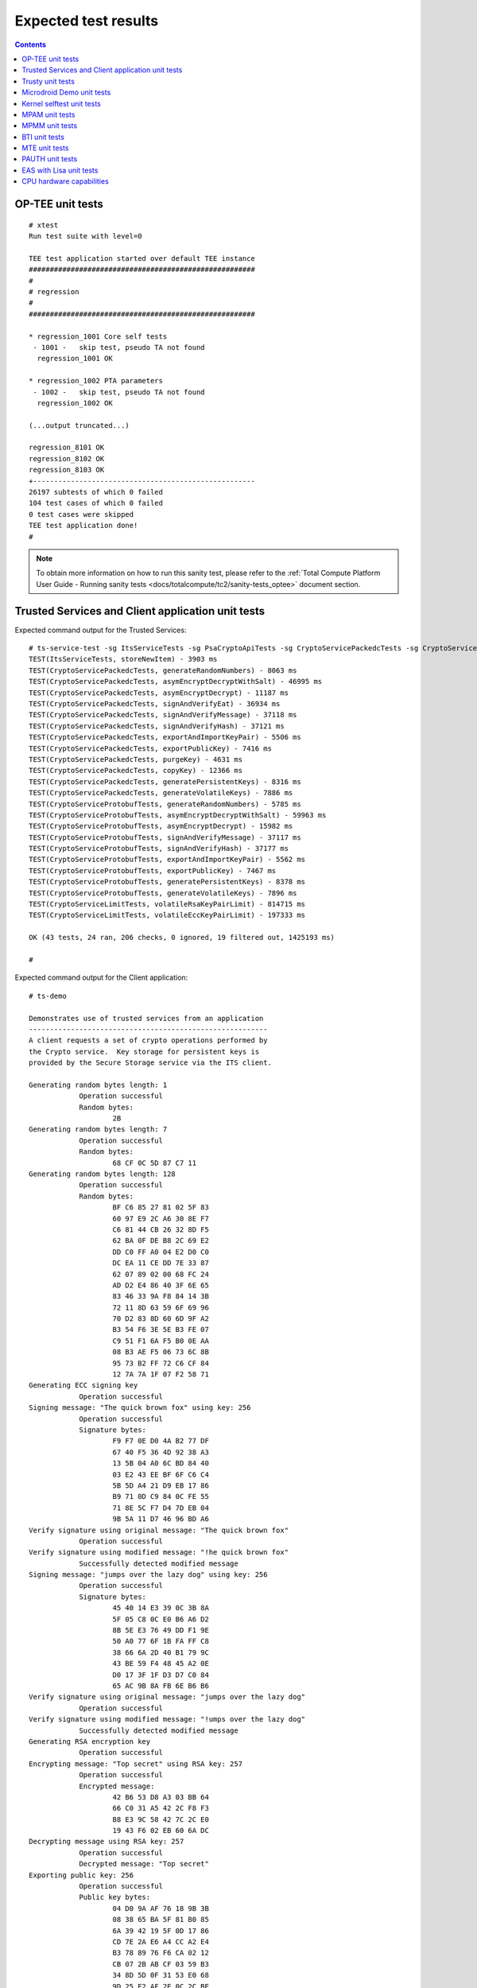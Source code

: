 .. _docs/totalcompute/tc2/expected-test-results:

Expected test results
=====================

.. contents::


.. _docs/totalcompute/tc2/expected-test-results_optee:


OP-TEE unit tests
-----------------

::

	# xtest
	Run test suite with level=0

	TEE test application started over default TEE instance
	######################################################
	#
	# regression
	#
	######################################################

	* regression_1001 Core self tests
	 - 1001 -   skip test, pseudo TA not found
	  regression_1001 OK

	* regression_1002 PTA parameters
	 - 1002 -   skip test, pseudo TA not found
	  regression_1002 OK

	(...output truncated...)

	regression_8101 OK
	regression_8102 OK
	regression_8103 OK
	+-----------------------------------------------------
	26197 subtests of which 0 failed
	104 test cases of which 0 failed
	0 test cases were skipped
	TEE test application done!
	#


.. note::
	To obtain more information on how to run this sanity test, please refer to the :ref:`Total Compute Platform User Guide - Running sanity tests <docs/totalcompute/tc2/sanity-tests_optee>` document section.


.. _docs/totalcompute/tc2/expected-test-results_ts:


Trusted Services and Client application unit tests
--------------------------------------------------

Expected command output for the Trusted Services:

::

	# ts-service-test -sg ItsServiceTests -sg PsaCryptoApiTests -sg CryptoServicePackedcTests -sg CryptoServiceProtobufTests -sg CryptoServiceLimitTests -v
	TEST(ItsServiceTests, storeNewItem) - 3903 ms
	TEST(CryptoServicePackedcTests, generateRandomNumbers) - 8063 ms
	TEST(CryptoServicePackedcTests, asymEncryptDecryptWithSalt) - 46995 ms
	TEST(CryptoServicePackedcTests, asymEncryptDecrypt) - 11187 ms
	TEST(CryptoServicePackedcTests, signAndVerifyEat) - 36934 ms
	TEST(CryptoServicePackedcTests, signAndVerifyMessage) - 37118 ms
	TEST(CryptoServicePackedcTests, signAndVerifyHash) - 37121 ms
	TEST(CryptoServicePackedcTests, exportAndImportKeyPair) - 5506 ms
	TEST(CryptoServicePackedcTests, exportPublicKey) - 7416 ms
	TEST(CryptoServicePackedcTests, purgeKey) - 4631 ms
	TEST(CryptoServicePackedcTests, copyKey) - 12366 ms
	TEST(CryptoServicePackedcTests, generatePersistentKeys) - 8316 ms
	TEST(CryptoServicePackedcTests, generateVolatileKeys) - 7886 ms
	TEST(CryptoServiceProtobufTests, generateRandomNumbers) - 5785 ms
	TEST(CryptoServiceProtobufTests, asymEncryptDecryptWithSalt) - 59963 ms
	TEST(CryptoServiceProtobufTests, asymEncryptDecrypt) - 15982 ms
	TEST(CryptoServiceProtobufTests, signAndVerifyMessage) - 37117 ms
	TEST(CryptoServiceProtobufTests, signAndVerifyHash) - 37177 ms
	TEST(CryptoServiceProtobufTests, exportAndImportKeyPair) - 5562 ms
	TEST(CryptoServiceProtobufTests, exportPublicKey) - 7467 ms
	TEST(CryptoServiceProtobufTests, generatePersistentKeys) - 8378 ms
	TEST(CryptoServiceProtobufTests, generateVolatileKeys) - 7896 ms
	TEST(CryptoServiceLimitTests, volatileRsaKeyPairLimit) - 814715 ms
	TEST(CryptoServiceLimitTests, volatileEccKeyPairLimit) - 197333 ms

	OK (43 tests, 24 ran, 206 checks, 0 ignored, 19 filtered out, 1425193 ms)

	#


Expected command output for the Client application:

::

	# ts-demo

	Demonstrates use of trusted services from an application
	---------------------------------------------------------
	A client requests a set of crypto operations performed by
	the Crypto service.  Key storage for persistent keys is
	provided by the Secure Storage service via the ITS client.

	Generating random bytes length: 1
		    Operation successful
		    Random bytes:
		            2B
	Generating random bytes length: 7
		    Operation successful
		    Random bytes:
		            68 CF 0C 5D 87 C7 11
	Generating random bytes length: 128
		    Operation successful
		    Random bytes:
		            BF C6 85 27 81 02 5F 83
		            60 97 E9 2C A6 30 8E F7
		            C6 81 44 CB 26 32 8D F5
		            62 BA 0F DE B8 2C 69 E2
		            DD C0 FF A0 04 E2 D0 C0
		            DC EA 11 CE DD 7E 33 87
		            62 07 89 02 00 68 FC 24
		            AD D2 E4 86 40 3F 6E 65
		            83 46 33 9A F8 84 14 3B
		            72 11 8D 63 59 6F 69 96
		            70 D2 83 8D 60 6D 9F A2
		            B3 54 F6 3E 5E B3 FE 07
		            C9 51 F1 6A F5 B0 0E AA
		            08 B3 AE F5 06 73 6C 8B
		            95 73 B2 FF 72 C6 CF 84
		            12 7A 7A 1F 07 F2 58 71
	Generating ECC signing key
		    Operation successful
	Signing message: "The quick brown fox" using key: 256
		    Operation successful
		    Signature bytes:
		            F9 F7 0E D0 4A B2 77 DF
		            67 40 F5 36 4D 92 38 A3
		            13 5B 04 A0 6C BD 84 40
		            03 E2 43 EE BF 6F C6 C4
		            5B 5D A4 21 D9 EB 17 86
		            B9 71 0D C9 84 0C FE 55
		            71 8E 5C F7 D4 7D EB 04
		            9B 5A 11 D7 46 96 BD A6
	Verify signature using original message: "The quick brown fox"
		    Operation successful
	Verify signature using modified message: "!he quick brown fox"
		    Successfully detected modified message
	Signing message: "jumps over the lazy dog" using key: 256
		    Operation successful
		    Signature bytes:
		            45 40 14 E3 39 0C 3B 8A
		            5F 05 C8 0C E0 B6 A6 D2
		            8B 5E E3 76 49 DD F1 9E
		            50 A0 77 6F 1B FA FF C8
		            38 66 6A 2D 40 B1 79 9C
		            43 BE 59 F4 48 45 A2 0E
		            D0 17 3F 1F D3 D7 C0 84
		            65 AC 9B 8A FB 6E B6 B6
	Verify signature using original message: "jumps over the lazy dog"
		    Operation successful
	Verify signature using modified message: "!umps over the lazy dog"
		    Successfully detected modified message
	Generating RSA encryption key
		    Operation successful
	Encrypting message: "Top secret" using RSA key: 257
		    Operation successful
		    Encrypted message:
		            42 B6 53 D8 A3 03 BB 64
		            66 C0 31 A5 42 2C F8 F3
		            B8 E3 9C 58 42 7C 2C E0
		            19 43 F6 02 EB 60 6A DC
	Decrypting message using RSA key: 257
		    Operation successful
		    Decrypted message: "Top secret"
	Exporting public key: 256
		    Operation successful
		    Public key bytes:
		            04 D0 9A AF 76 18 9B 3B
		            08 38 65 BA 5F 81 B0 85
		            6A 39 42 19 5F 0D 17 86
		            CD 7E 2A E6 A4 CC A2 E4
		            B3 78 89 76 F6 CA 02 12
		            CB 07 2B AB CF 03 59 B3
		            34 8D 5D 0F 31 53 E0 68
		            9D 25 E2 AF 2E 0C 2C BE
		            51
	Destroying signing key: 256
		    Operation successful
	Destroying encryption key: 257
		    Operation successful
	#


.. note::
	To obtain more information on how to run this sanity test, please refer to the :ref:`Total Compute Platform User Guide - Running sanity tests <docs/totalcompute/tc2/sanity-tests_ts>` document section.


.. _docs/totalcompute/tc2/expected-test-results_trusty:


Trusty unit tests
-----------------

::

	console:/ # tipc-test -t ta2ta-ipc
	ta2ta_ipc_test:
	ipc-unittest-main: 2556: first_free_handle_index: 3
	ipc-unittest-main: 2540: retry ret 0, event handle 1000, event 0x1
	ipc-unittest-main: 2543: nested ret -13, event handle 1000, event 0x1
	[ RUN      ] ipc.wait_negative
	[       OK ] ipc.wait_negative
	[ RUN      ] ipc.close_handle_negative
	[       OK ] ipc.close_handle_negative
	[ RUN      ] ipc.set_cookie_negative
	[       OK ] ipc.set_cookie_negative
	[ RUN      ] ipc.port_create_negative
	[       OK ] ipc.port_create_negative
	[ RUN      ] ipc.port_create
	[       OK ] ipc.port_create
	[ RUN      ] ipc.connect_negative
	[       OK ] ipc.connect_negative
	[ RUN      ] ipc.connect_close
	[       OK ] ipc.connect_close
	[ RUN      ] ipc.connect_access
	[       OK ] ipc.connect_access
	[ RUN      ] ipc.accept_negative
	[       OK ] ipc.accept_negative
	[ DISABLED ] ipc.DISABLED_accept
	[ RUN      ] ipc.get_msg_negative
	[       OK ] ipc.get_msg_negative
	[ RUN      ] ipc.put_msg_negative
	[       OK ] ipc.put_msg_negative
	[ RUN      ] ipc.send_msg
	[       OK ] ipc.send_msg
	[ RUN      ] ipc.send_msg_negative
	[       OK ] ipc.send_msg_negative
	[ RUN      ] ipc.read_msg_negative
	[       OK ] ipc.read_msg_negative
	[ RUN      ] ipc.end_to_end_msg
	[       OK ] ipc.end_to_end_msg
	[ RUN      ] ipc.hset_create
	[       OK ] ipc.hset_create
	[ RUN      ] ipc.hset_add_mod_del
	[       OK ] ipc.hset_add_mod_del
	[ RUN      ] ipc.hset_add_self
	[       OK ] ipc.hset_add_self
	[ RUN      ] ipc.hset_add_loop
	[       OK ] ipc.hset_add_loop
	[ RUN      ] ipc.hset_add_duplicate
	[       OK ] ipc.hset_add_duplicate
	[ RUN      ] ipc.hset_wait_on_empty_set
	[       OK ] ipc.hset_wait_on_empty_set
	[ DISABLED ] ipc.DISABLED_hset_add_chan
	[ RUN      ] ipc.send_handle_negative
	[       OK ] ipc.send_handle_negative
	[ RUN      ] ipc.recv_handle
	[       OK ] ipc.recv_handle
	[ RUN      ] ipc.recv_handle_negative
	[       OK ] ipc.recv_handle_negative
	[ RUN      ] ipc.echo_handle_bulk
	[       OK ] ipc.echo_handle_bulk
	[ RUN      ] ipc.tipc_connect
	[       OK ] ipc.tipc_connect
	[ RUN      ] ipc.tipc_send_recv_1
	[       OK ] ipc.tipc_send_recv_1
	[ RUN      ] ipc.tipc_send_recv_hdr_payload
	[       OK ] ipc.tipc_send_recv_hdr_payload
	[==========] 28 tests ran.
	[  PASSED  ] 28 tests.
	[ DISABLED ] 2 tests.
	console:/ # 


.. note::
	To obtain more information on how to run this sanity test, please refer to the :ref:`Total Compute Platform User Guide - Running sanity tests <docs/totalcompute/tc2/sanity-tests_trusty>` document section.


.. _docs/totalcompute/tc2/expected-test-results_microdroid:


Microdroid Demo unit tests
--------------------------

::

	INFO: ADB connecting to 127.0.0.1:5555
	INFO: ADB connected to 127.0.0.1:5555
	INFO: Checking ro.product.name
	INFO: ro.product.name matches tc_fvp
	INFO: Checking path of com.android.microdroid.tc
	INFO: APK Installed path is: /system/app/TCMicrodroidDemoApp/TCMicrodroidDemoApp.apk
	Created VM from "/system/app/TCMicrodroidDemoApp/TCMicrodroidDemoApp.apk"!"assets/vm_config.json" with CID 10, state is NOT_STARTED.
	Started VM, state now STARTING.


	U-Boot 2022.01-15068-g240b124907 (Apr 14 2022 - 14:14:27 +0000)

	DRAM:  256 MiB
	## Android Verified Boot 2.0 version 1.1.0
	read_is_device_unlocked not supported yet
	read_rollback_index not supported yet
	read_rollback_index not supported yet
	read_rollback_index not supported yet
	read_is_device_unlocked not supported yet
	Verification passed successfully
	Imported supplementary environment
	Could not find "misc" partition
	## Android Verified Boot 2.0 version 1.1.0
	read_is_device_unlocked not supported yet
	read_rollback_index not supported yet
	read_is_device_unlocked not supported yet
	Verification passed successfully
	## Android Verified Boot 2.0 version 1.1.0
	read_is_device_unlocked not supported yet
	read_rollback_index not supported yet
	read_rollback_index not supported yet
	read_rollback_index not supported yet
	read_is_device_unlocked not supported yet
	Verification passed successfully
	ANDROID: Loading vendor ramdisk from "vendor_boot_a", partition 3.
	Booting kernel at 0x80200000 with fdt at 80000000 ramdisk 0x84200000:0x00195c30...


	## Flattened Device Tree blob at 80000000
	   Booting using the fdt blob at 0x80000000
	   Loading Ramdisk to 8eadb000, end 8ec70c30 ... OK
	   Loading Device Tree to 000000008ead7000, end 000000008eadab80 ... OK

	Starting kernel ...

	[    0.136679][    T1] virtio_blk virtio3: [vda] 192768 512-byte logical blocks (98.7 MB/94.1 MiB)
	[    0.136743][    T1] vda: detected capacity change from 0 to 98697216
	[    0.153152][    T1] GPT:Primary header thinks Alt. header is not at the end of the disk.
	[    0.153207][    T1] GPT:192712 != 192767
	[    0.153244][    T1] GPT:Alternate GPT header not at the end of the disk.
	[    0.153312][    T1] GPT:192712 != 192767
	[    0.153348][    T1] GPT: Use GNU Parted to correct GPT errors.
	[    0.153393][    T1]  vda: vda1 vda2 vda3 vda4 vda5
	[    0.156140][    T1] virtio_blk virtio4: [vdb] 20992 512-byte logical blocks (10.7 MB/10.3 MiB)
	[    0.156265][    T1] vdb: detected capacity change from 0 to 10747904
	[    0.197172][    T1] GPT:Primary header thinks Alt. header is not at the end of the disk.
	[    0.197566][    T1] GPT:20968 != 20991
	[    0.197817][    T1] GPT:Alternate GPT header not at the end of the disk.
	[    0.198281][    T1] GPT:20968 != 20991
	[    0.198585][    T1] GPT: Use GNU Parted to correct GPT errors.
	[    0.198969][    T1]  vdb: vdb1 vdb2 vdb3 vdb4
	[    0.201812][    T1] virtio_blk virtio5: [vdc] 3968 512-byte logical blocks (2.03 MB/1.94 MiB)
	[    0.202210][    T1] vdc: detected capacity change from 0 to 2031616
	[    0.226878][    T1] GPT:Primary header thinks Alt. header is not at the end of the disk.
	[    0.227043][    T1] GPT:3872 != 3967
	[    0.227141][    T1] GPT:Alternate GPT header not at the end of the disk.
	[    0.227301][    T1] GPT:3872 != 3967
	[    0.227399][    T1] GPT: Use GNU Parted to correct GPT errors.
	[    0.227544][    T1]  vdc: vdc1 vdc2 vdc3 vdc4
	[    0.242286][    T1] device-mapper: verity: sha1 using implementation "sha1-generic"
	[    0.250605][    T1] EXT4-fs (dm-2): mounted filesystem with ordered data mode. Opts: errors=panic
	[    0.252168][    T1] device-mapper: verity: sha1 using implementation "sha1-generic"
	[    0.254868][    T1] EXT4-fs (dm-3): mounted filesystem without journal. Opts: errors=panic
	[    0.350347][    T1] SELinux:  Permission nlmsg_getneigh in class netlink_route_socket not defined in policy.
	[    0.350480][    T1] SELinux:  Permission bpf in class capability2 not defined in policy.
	[    0.350556][    T1] SELinux:  Permission checkpoint_restore in class capability2 not defined in policy.
	[    0.350652][    T1] SELinux:  Permission bpf in class cap2_userns not defined in policy.
	[    0.350765][    T1] SELinux:  Permission checkpoint_restore in class cap2_userns not defined in policy.
	[    0.350898][    T1] SELinux: the above unknown classes and permissions will be denied
	[    0.353749][    T1] SELinux:  policy capability network_peer_controls=1
	[    0.353824][    T1] SELinux:  policy capability open_perms=1
	[    0.353878][    T1] SELinux:  policy capability extended_socket_class=1
	[    0.353974][    T1] SELinux:  policy capability always_check_network=0
	[    0.354040][    T1] SELinux:  policy capability cgroup_seclabel=0
	[    0.354113][    T1] SELinux:  policy capability nnp_nosuid_transition=1
	[    0.354210][    T1] SELinux:  policy capability genfs_seclabel_symlinks=0
	[    0.500954][   T21] audit: type=1403 audit(1682216952.892:2): auid=4294967295 ses=4294967295 lsm=selinux res=1
	[    0.507132][   T21] audit: type=1404 audit(1682216952.896:3): enforcing=1 old_enforcing=0 auid=4294967295 ses=4294967295 enabled=1 old-enabled=1 lsm=selinux res=1
	[    0.705758][  T128] binder: 128:128 transaction failed 29189/-22, size 0-0 line 2758
	[    0.705896][  T129] binder: 129:129 transaction failed 29189/-22, size 0-0 line 2758
	[    0.730365][  T131] device-mapper: verity: sha256 using implementation "sha256-ce"
	[    0.770587][    C0] blk_update_request: I/O error, dev vdc, sector 0 op 0x1:(WRITE) flags 0x800 phys_seg 0 prio class 0
	[    0.773769][  T137] device-mapper: verity: sha256 using implementation "sha256-ce"
	[    0.795051][  T137] EXT4-fs (dm-5): mounted filesystem without journal. Opts: (null)
	[    0.800970][  T137] EXT4-fs (loop2): mounted filesystem without journal. Opts: (null)
	libc: Access denied finding property "persist.arm64.memtag.default"
	libc: Access denied finding property "libc.debug.gwp_asan.sample_rate.microdroid_launcher"
	libc: Access denied finding property "libc.debug.gwp_asan.sample_rate.system_default"
	libc: Access denied finding property "libc.debug.gwp_asan.process_sampling.microdroid_launcher"
	libc: Access denied finding property "libc.debug.gwp_asan.process_sampling.system_default"
	libc: Access denied finding property "libc.debug.gwp_asan.max_allocs.microdroid_launcher"
	libc: Access denied finding property "libc.debug.gwp_asan.max_allocs.system_default"
	libc: Access denied finding property "heapprofd.enable"
	libc: Access denied finding property "ro.arch"
	libc: Access denied finding property "ro.arch"
	libc: Access denied finding property "ro.arch"
	[    1.826111][   T21] audit: type=1400 audit(1682216954.216:4): avc:  denied  { getattr } for  pid=152 comm="microdroid_laun" path="socket:[11462]" dev="sockfs" ino=11462 scontext=u:r:microdroid_app:s0 tcontext=u:r:microdroid_manager:s0 tclass=vsock_socket permissive=0
	Hello Microdroid!
	payload finished with exit code 0
	[    1.829062][   T18] binder: undelivered transaction 38, process died.


.. note::
	To obtain more information on how to run this sanity test, please refer to the :ref:`Total Compute Platform User Guide - Running sanity tests <docs/totalcompute/tc2/sanity-tests_microdroid>` document section.


.. _docs/totalcompute/tc2/expected-test-results_kernel:


Kernel selftest unit tests
--------------------------

::

	# ./run_kselftest.sh --summary
	[  407.778719][  T234] kselftest: Running tests in arm64
	TAP version 13
	1..10
	# selftests: arm64: check_gcr_el1_cswitch
	ok 1 selftests: arm64: check_gcr_el1_cswitch
	# selftests: arm64: check_ksm_options
	not ok 2 selftests: arm64: check_ksm_options # exit=1
	# selftests: arm64: check_tags_inclusion
	ok 3 selftests: arm64: check_tags_inclusion
	# selftests: arm64: check_user_mem
	ok 4 selftests: arm64: check_user_mem
	# selftests: arm64: check_mmap_options
	ok 5 selftests: arm64: check_mmap_options
	# selftests: arm64: check_child_memory
	ok 6 selftests: arm64: check_child_memory
	# selftests: arm64: check_buffer_fill
	ok 7 selftests: arm64: check_buffer_fill
	# selftests: arm64: btitest
	ok 8 selftests: arm64: btitest
	# selftests: arm64: nobtitest
	ok 9 selftests: arm64: nobtitest
	# selftests: arm64: pac
	ok 10 selftests: arm64: pac
	# 


.. note::
	To obtain more information on how to run this sanity test, please refer to the :ref:`Total Compute Platform User Guide - Running sanity tests <docs/totalcompute/tc2/sanity-tests_kselftest>` document section.


.. _docs/totalcompute/tc2/expected-test-results_mpam:


MPAM unit tests
---------------

::

	# testing_mpam.sh
	Testing the number of partitions supported.  It should be 0-63
	Pass

	Partition 0 is the default partition to which all tasks will be assigned.  Checking if task 5 is assigned to partition 0
	Pass

	Testing the number of bits required to set the cache portion bitmap. It should be 8
	Pass

	Testing the default cpbm configured in the DSU for all the partitions.  It should be 0-7 for all the partitions
	[  305.081818][  T236] MPAM_arch: PART_SEL: 0x0
	Pass

	Setting the cpbm 4-5 (00110000) in DSU for partition 45 and reading it back
	[  305.081969][  T233] MPAM_arch: PART_SEL: 0x2d
	[  305.081974][  T233] MPAM_arch: CPBM: 0x30 @ffff80000a803000
	[  305.082588][  T237] MPAM_arch: PART_SEL: 0x2d
	Pass

	#


.. note::
	To obtain more information on how to run this sanity test, please refer to the :ref:`Total Compute Platform User Guide - Running sanity tests <docs/totalcompute/tc2/sanity-tests_mpam>` document section.


.. _docs/totalcompute/tc2/expected-test-results_mpmm:


MPMM unit tests
---------------

::

    # test_mpmm.sh fvp
    This is a test script to check the MPMM functionality

    This is based on the PCT configured in the SCP which can be found at
    product/tc2/scp_ramfw/config_mpmm.c

    Testing MPMM in FVP

    Testing the MPMM of A520 cores
    ******************************
    According to the PCT, the max frequency should be 1840000
    Current set frequency of the cpu0 is 1537000
    PASS

    Starting a vector intensive workload on cpu0
    According to the PCT, the max frequency should be 1537000
    Current set frequency of the cpu0 is 1537000
    PASS

    Starting a vector intensive workload on cpu1
    According to the PCT, the max frequency should be 1537000
    Current set frequency of the cpu0 is 1537000
    PASS

    Starting a vector intensive workload on cpu2
    According to the PCT, the max frequency should be 1153000
    Current set frequency of the cpu0 is 1153000
    PASS

    Starting a vector intensive workload on cpu3
    According to the PCT, the max frequency should be 1153000
    Current set frequency of the cpu0 is 1153000
    PASS

    Testing the MPMM of A720 cores
    ******************************
    According to the PCT, the max frequency should be 2271000
    Current set frequency of the cpu4 is 1893000
    PASS

    Starting a vector intensive workload on cpu4
    According to the PCT, the max frequency should be 1893000
    Current set frequency of the cpu4 is 1893000
    PASS

    Starting a vector intensive workload on cpu5
    According to the PCT, the max frequency should be 1893000
    Current set frequency of the cpu4 is 1893000
    PASS

    Starting a vector intensive workload on cpu6
    According to the PCT, the max frequency should be 1893000
    Current set frequency of the cpu4 is 1893000
    PASS

    Testing the MPMM of X4 cores
    ******************************
    According to the PCT, the max frequency should be 3047000
    Current set frequency of the cpu7 is 1088000
    PASS

    Starting a vector intensive workload on cpu7
    According to the PCT, the max frequency should be 2612000
    Current set frequency of the cpu7 is 2612000
    PASS
    #


.. note::
	To obtain more information on how to run this sanity test, please refer to the :ref:`Total Compute Platform User Guide - Running sanity tests <docs/totalcompute/tc2/sanity-tests_mpmm>` document section.


.. _docs/totalcompute/tc2/expected-test-results_bti:


BTI unit tests
--------------

::

	console:/data/nativetest64/bti-unit-tests # ./bti-unit-tests

	[==========] Running 17 tests from 7 test suites.
	[----------] Global test environment set-up.
	[----------] 3 tests from BR_Test
	[ RUN      ] BR_Test.GuardedMemoryWithX16OrX17
	[       OK ] BR_Test.GuardedMemoryWithX16OrX17 (181 ms)
	[ RUN      ] BR_Test.NonGuardedMemoryAnyRegister
	[       OK ] BR_Test.NonGuardedMemoryAnyRegister (0 ms)
	[ RUN      ] BR_Test.GuardedMemoryOtherRegisters
	[       OK ] BR_Test.GuardedMemoryOtherRegisters (122 ms)
	[----------] 3 tests from BR_Test (304 ms total)

	[----------] 3 tests from BRAA_Test
	[ RUN      ] BRAA_Test.GuardedMemoryWithX16OrX17
	[       OK ] BRAA_Test.GuardedMemoryWithX16OrX17 (344 ms)
	[ RUN      ] BRAA_Test.NonGuardedMemoryAnyRegister
	[       OK ] BRAA_Test.NonGuardedMemoryAnyRegister (0 ms)
	[ RUN      ] BRAA_Test.GuardedMemoryOtherRegisters
	[       OK ] BRAA_Test.GuardedMemoryOtherRegisters (233 ms)
	[----------] 3 tests from BRAA_Test (578 ms total)

	[----------] 3 tests from BRAB_Test
	[ RUN      ] BRAB_Test.GuardedMemoryWithX16OrX17
	[       OK ] BRAB_Test.GuardedMemoryWithX16OrX17 (310 ms)
	[ RUN      ] BRAB_Test.NonGuardedMemoryAnyRegister
	[       OK ] BRAB_Test.NonGuardedMemoryAnyRegister (0 ms)
	[ RUN      ] BRAB_Test.GuardedMemoryOtherRegisters
	[       OK ] BRAB_Test.GuardedMemoryOtherRegisters (297 ms)
	[----------] 3 tests from BRAB_Test (608 ms total)

	[----------] 2 tests from BLR_Test
	[ RUN      ] BLR_Test.GuardedMemoryAnyRegister
	[       OK ] BLR_Test.GuardedMemoryAnyRegister (332 ms)
	[ RUN      ] BLR_Test.NonGuardedMemoryAnyRegister
	[       OK ] BLR_Test.NonGuardedMemoryAnyRegister (0 ms)
	[----------] 2 tests from BLR_Test (333 ms total)

	[----------] 2 tests from BLRAA_Test
	[ RUN      ] BLRAA_Test.GuardedMemoryAnyRegister

	[       OK ] BLRAA_Test.GuardedMemoryAnyRegister (745 ms)
	[ RUN      ] BLRAA_Test.NonGuardedMemoryAnyRegister
	[       OK ] BLRAA_Test.NonGuardedMemoryAnyRegister (0 ms)
	[----------] 2 tests from BLRAA_Test (745 ms total)

	[----------] 2 tests from BLRAB_Test
	[ RUN      ] BLRAB_Test.GuardedMemoryAnyRegister
	[       OK ] BLRAB_Test.GuardedMemoryAnyRegister (748 ms)
	[ RUN      ] BLRAB_Test.NonGuardedMemoryAnyRegister
	[       OK ] BLRAB_Test.NonGuardedMemoryAnyRegister (0 ms)
	[----------] 2 tests from BLRAB_Test (748 ms total)

	[----------] 2 tests from BTI_LinkerTest
	[ RUN      ] BTI_LinkerTest.CallBasicFunction
	[       OK ] BTI_LinkerTest.CallBasicFunction (0 ms)
	[ RUN      ] BTI_LinkerTest.BypassLandingPad
	[       OK ] BTI_LinkerTest.BypassLandingPad (35 ms)
	[----------] 2 tests from BTI_LinkerTest (35 ms total)

	[----------] Global test environment tear-down
	[==========] 17 tests from 7 test suites ran. (3354 ms total)
	[  PASSED  ] 17 tests.


.. note::
	To obtain more information on how to run this sanity test, please refer to the :ref:`Total Compute Platform User Guide - Running sanity tests <docs/totalcompute/tc2/sanity-tests_bti>` document section.


.. _docs/totalcompute/tc2/expected-test-results_mte:


MTE unit tests
--------------

::

	console:/data/nativetest64/mte-unit-tests # ./mte-unit-tests

	[==========] Running 12 tests from 1 test suite.
	[----------] Global test environment set-up.
	[----------] 12 tests from MTETest
	[ RUN      ] MTETest.CreateRandomTag
	[       OK ] MTETest.CreateRandomTag (0 ms)
	[ RUN      ] MTETest.IncrementTag
	[       OK ] MTETest.IncrementTag (0 ms)
	[ RUN      ] MTETest.ExcludedTags
	[       OK ] MTETest.ExcludedTags (0 ms)
	[ RUN      ] MTETest.PointerSubtraction
	[       OK ] MTETest.PointerSubtraction (0 ms)
	[ RUN      ] MTETest.TagStoreAndLoad
	[       OK ] MTETest.TagStoreAndLoad (0 ms)
	[ RUN      ] MTETest.DCGZVA
	[       OK ] MTETest.DCGZVA (0 ms)
	[ RUN      ] MTETest.DCGVA
	[       OK ] MTETest.DCGVA (0 ms)
	[ RUN      ] MTETest.Segfault
	[       OK ] MTETest.Segfault (41 ms)
	[ RUN      ] MTETest.UseAfterFree
	[       OK ] MTETest.UseAfterFree (0 ms)
	[ RUN      ] MTETest.CopyOnWrite
	[       OK ] MTETest.CopyOnWrite (0 ms)
	[ RUN      ] MTETest.mmapTempfile
	[       OK ] MTETest.mmapTempfile (5 ms)
	[ RUN      ] MTETest.MTEIsEnabled
	[       OK ] MTETest.MTEIsEnabled (0 ms)
	[----------] 12 tests from MTETest (48 ms total)

	[----------] Global test environment tear-down
	[==========] 12 tests from 1 test suite ran. (48 ms total)
	[  PASSED  ] 12 tests.


.. note::
	To obtain more information on how to run this sanity test, please refer to the :ref:`Total Compute Platform User Guide - Running sanity tests <docs/totalcompute/tc2/sanity-tests_mte>` document section.


.. _docs/totalcompute/tc2/expected-test-results_pauth:


PAUTH unit tests
-----------------

::

	console:/data/nativetest64/pauth-unit-tests $ ./pauth-unit-tests
	PAC is enabled by the kernel: 1
	PAC2 is implemented by the hardware: 1
	FPAC is implemented by the hardware: 1
	[==========] Running 18 tests from 3 test suites.
	[----------] Global test environment set-up.
	[----------] 2 tests from PAuthDeathTest
	[ RUN      ] PAuthDeathTest.SignFailure
	[       OK ] PAuthDeathTest.SignFailure (113 ms)
	[ RUN      ] PAuthDeathTest.AuthFailure
	[       OK ] PAuthDeathTest.AuthFailure (137 ms)
	[----------] 2 tests from PAuthDeathTest (250 ms total)

	[----------] 13 tests from PAuthTest
	[ RUN      ] PAuthTest.Signing
	[       OK ] PAuthTest.Signing (0 ms)
	[ RUN      ] PAuthTest.Authentication
	[       OK ] PAuthTest.Authentication (146 ms)
	[ RUN      ] PAuthTest.Stripping
	vendor/arm/examples/pauth/pauth_unit_tests/pauth_unit_tests.cpp:279: Skipped

	[  SKIPPED ] PAuthTest.Stripping (0 ms)
	[ RUN      ] PAuthTest.Roundtrip
	[       OK ] PAuthTest.Roundtrip (0 ms)
	[ RUN      ] PAuthTest.StrippingWithBuiltinReturnAddress
	[       OK ] PAuthTest.StrippingWithBuiltinReturnAddress (0 ms)
	[ RUN      ] PAuthTest.ExtractPAC
	[       OK ] PAuthTest.ExtractPAC (0 ms)
	[ RUN      ] PAuthTest.PACMask
	[       OK ] PAuthTest.PACMask (0 ms)
	[ RUN      ] PAuthTest.KeyChange
	[       OK ] PAuthTest.KeyChange (1 ms)
	[ RUN      ] PAuthTest.GenericAuthentication
	[       OK ] PAuthTest.GenericAuthentication (0 ms)
	[ RUN      ] PAuthTest.Unwind
	[       OK ] PAuthTest.Unwind (8 ms)
	[ RUN      ] PAuthTest.CheckReturnAddressSigned
	[       OK ] PAuthTest.CheckReturnAddressSigned (0 ms)
	[ RUN      ] PAuthTest.AuthenticateThenReturn
	[       OK ] PAuthTest.AuthenticateThenReturn (93 ms)
	[ RUN      ] PAuthTest.CheckHWCAP
	[       OK ] PAuthTest.CheckHWCAP (0 ms)
	[----------] 13 tests from PAuthTest (251 ms total)

	[----------] 3 tests from PAuthTestData
	[ RUN      ] PAuthTestData.Signing
	[       OK ] PAuthTestData.Signing (0 ms)
	[ RUN      ] PAuthTestData.Authentication
	[       OK ] PAuthTestData.Authentication (92 ms)
	[ RUN      ] PAuthTestData.Roundtrip
	[       OK ] PAuthTestData.Roundtrip (0 ms)
	[----------] 3 tests from PAuthTestData (92 ms total)

	[----------] Global test environment tear-down
	[==========] 18 tests from 3 test suites ran. (594 ms total)
	[  PASSED  ] 17 tests.
	[  SKIPPED ] 1 test, listed below:
	[  SKIPPED ] PAuthTest.Stripping


.. note::
	To obtain more information on how to run this sanity test, please refer to the :ref:`Total Compute Platform User Guide - Running sanity tests <docs/totalcompute/tc2/sanity-tests_pauth>` document section.


.. _docs/totalcompute/tc2/expected-test-results_eas:


EAS with Lisa unit tests
------------------------

::

	The following expressions will be executed:

	EnergyModelWakeMigration:test_dmesg
	EnergyModelWakeMigration:test_slack
	EnergyModelWakeMigration:test_task_placement
	OneSmallTask:test_dmesg
	OneSmallTask:test_slack
	OneSmallTask:test_task_placement
	RampDown:test_dmesg
	RampDown:test_slack
	RampDown:test_task_placement
	RampUp:test_dmesg
	RampUp:test_slack
	RampUp:test_task_placement
	ThreeSmallTasks:test_dmesg
	ThreeSmallTasks:test_slack
	ThreeSmallTasks:test_task_placement
	TwoBigTasks:test_dmesg
	TwoBigTasks:test_slack
	TwoBigTasks:test_task_placement
	TwoBigThreeSmall:test_dmesg
	TwoBigThreeSmall:test_slack
	TwoBigThreeSmall:test_task_placement

	Used trace events:
	  - sched_switch
	  - sched_wakeup
	  - sched_wakeup_new
	  - task_rename
	  - userspace@rtapp_loop
	  - userspace@rtapp_stats

	(...output truncated...)

	[2023-09-05 10:57:24,399][EXEKALL] INFO  Result summary:
	EnergyModelWakeMigration[board=tc]:test_dmesg          UUID=40d036f38fd64fbbbffbea7d2e9ddbc6 PASSED: dmesg output:
	EnergyModelWakeMigration[board=tc]:test_slack          UUID=0843b7d55cc5498094b2dd7856adddab PASSED: emwm_0-0 delayed activations: 2.7944111776447107 %
	EnergyModelWakeMigration[board=tc]:test_task_placement UUID=b88941b8bc1c44b19722dc7d3ef087ba PASSED
		energy threshold: 7737.468929123666 bogo-joules
		estimated energy: 7146.545812339864 bogo-joules
		noisiest task: 
		    comm: kworker/5:1
		    duration (abs): 0.0006058100001951061 s
		    duration (rel): 0.007507425508119742 %
		    pid: 69

	OneSmallTask[board=tc]:test_dmesg                      UUID=1429aa06cf5242ef8fb9fd3929b85361 PASSED: dmesg output:
	OneSmallTask[board=tc]:test_slack                      UUID=cf55513dad2d4bc4bfd4da4385edc1b3 PASSED: small-0 delayed activations: 0.0 %
	OneSmallTask[board=tc]:test_task_placement             UUID=398f2a58624841c2beeda8feb7a68844 PASSED
		energy threshold: 60.32967281693774 bogo-joules
		estimated energy: 57.456831254226415 bogo-joules
		noisiest task: 
		    comm: init
		    duration (abs): 0.0001531899999918096 s
		    duration (rel): 0.015442352118088516 %
		    pid: 1

	RampDown[board=tc]:test_dmesg                          UUID=f4a8f3054eb34bdeaff8545408d87817 PASSED: dmesg output:
	RampDown[board=tc]:test_slack                          UUID=049088a94b1a401d9a9faf572dbb969e PASSED: down-0 delayed activations: 0.2145922746781116 %
	RampDown[board=tc]:test_task_placement                 UUID=44b916a863e74f1aa8fe8322d958e2cd PASSED
		energy threshold: 5075.609124026213 bogo-joules
		estimated energy: 4499.802859646464 bogo-joules
		noisiest task: 
		    comm: kworker/5:1
		    duration (abs): 0.0005715100001566498 s
		    duration (rel): 0.007681529072919605 %
		    pid: 69

	RampUp[board=tc]:test_dmesg                            UUID=df45eca48be84805ac07162e0313b614 PASSED: dmesg output:
	RampUp[board=tc]:test_slack                            UUID=c59e63e892c2436d93f09db4a9b690e0 PASSED: up-0 delayed activations: 0.0 %
	RampUp[board=tc]:test_task_placement                   UUID=88fe93bcbc004665b92678564355e4c9 PASSED
		energy threshold: 4511.9916490978 bogo-joules
		estimated energy: 3825.2514695943355 bogo-joules
		noisiest task: 
		    comm: kworker/5:1
		    duration (abs): 0.0005233000001680921 s
		    duration (rel): 0.00703361144586148 %
		    pid: 69

	ThreeSmallTasks[board=tc]:test_dmesg                   UUID=6da8a02fbce14536a5497368576f41a1 PASSED: dmesg output:
	ThreeSmallTasks[board=tc]:test_slack                   UUID=80d93c17789d44a79734f1caefea1571 PASSED
		small_0-0 delayed activations: 0.0 %
		small_1-1 delayed activations: 0.0 %
		small_2-2 delayed activations: 0.0 %

	ThreeSmallTasks[board=tc]:test_task_placement          UUID=cd4d878f560d4bfcb47aeea155aa9680 PASSED
		energy threshold: 206.84414838330824 bogo-joules
		estimated energy: 172.37012365275686 bogo-joules
		noisiest task: 
		    comm: init
		    duration (abs): 0.00015036999991480116 s
		    duration (rel): 0.015158063503586424 %
		    pid: 1

	TwoBigTasks[board=tc]:test_dmesg                       UUID=c4048cd03dfa40c4ace83722b6add40f PASSED: dmesg output:
	TwoBigTasks[board=tc]:test_slack                       UUID=03d5041fb8fb4e0ea4ca3b9ddbf33be8 SKIPPED: skipped-reason: The workload will result in overutilized status for all possible task placement, making it unsuitable to test EAS on this platform
	TwoBigTasks[board=tc]:test_task_placement              UUID=3fc72b13185c4d149a4f8057e9c9c138 SKIPPED: skipped-reason: The workload will result in overutilized status for all possible task placement, making it unsuitable to test EAS on this platform
	TwoBigThreeSmall[board=tc]:test_dmesg                  UUID=bdaf2fba329b474a8377631cac3aa4d0 PASSED: dmesg output:
	TwoBigThreeSmall[board=tc]:test_slack                  UUID=6c5fbb8dae80474aa89ed1edee65734c SKIPPED: skipped-reason: The workload will result in overutilized status for all possible task placement, making it unsuitable to test EAS on this platform
	TwoBigThreeSmall[board=tc]:test_task_placement         UUID=14a242efc9184c3aaf46d41c0192b42f SKIPPED: skipped-reason: The workload will result in overutilized status for all possible task placement, making it unsuitable to test EAS on this platform


.. note::
	To obtain more information on how to run this sanity test, please refer to the :ref:`Total Compute Platform User Guide - Running sanity tests <docs/totalcompute/tc2/sanity-tests_lisa>` document section.


.. _docs/totalcompute/tc2/expected-test-results_cpu_feat:


CPU hardware capabilities
-------------------------

::

	# test_feats_arch.sh
	Testing FEAT_AFP HW CAP
	Pass

	Testing FEAT_ECV HW CAP
	Pass

	Testing FEAT_WFXT HW CAP
	Pass

	#


.. note::
	To obtain more information on how to run this sanity test, please refer to the :ref:`Total Compute Platform User Guide - Running sanity tests <docs/totalcompute/tc2/sanity-tests_cpuFeatures>` document section.


--------------

*Copyright (c) 2022-2023, Arm Limited. All rights reserved.*
